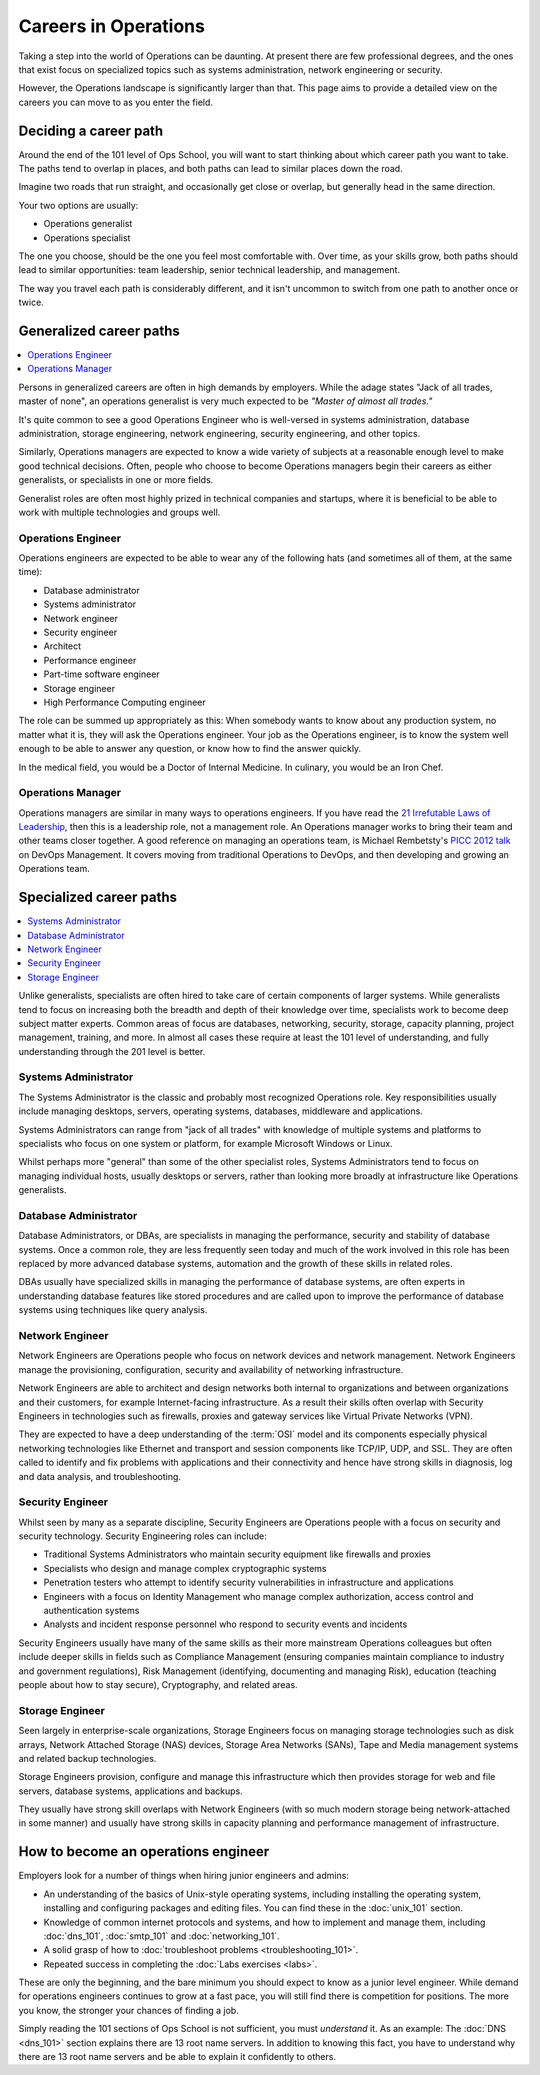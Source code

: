 #####################
Careers in Operations
#####################

Taking a step into the world of Operations can be daunting. At present there are
few professional degrees, and the ones that exist focus on specialized topics
such as systems administration, network engineering or security.

However, the Operations landscape is significantly larger than that. This page
aims to provide a detailed view on the careers you can move to as you enter the
field.


**********************
Deciding a career path
**********************

Around the end of the 101 level of Ops School, you will want to start thinking
about which career path you want to take. The paths tend to overlap in places,
and both paths can lead to similar places down the road.

Imagine two roads that run straight, and occasionally get close or overlap, but
generally head in the same direction.

Your two options are usually:

* Operations generalist
* Operations specialist

The one you choose, should be the one you feel most comfortable with. Over time,
as your skills grow, both paths should lead to similar opportunities: team
leadership, senior technical leadership, and management.

The way you travel each path is considerably different, and it isn't uncommon to
switch from one path to another once or twice.


************************
Generalized career paths
************************

.. contents::
   :depth: 2
   :local:

Persons in generalized careers are often in high demands by employers.
While the adage states "Jack of all trades, master of none", an operations
generalist is very much expected to be *"Master of almost all trades."*

It's quite common to see a good Operations Engineer who is well-versed in
systems administration, database administration, storage engineering, network
engineering, security engineering, and other topics.

Similarly, Operations managers are expected to know a wide variety of subjects
at a reasonable enough level to make good technical decisions. Often, people who
choose to become Operations managers begin their careers as either generalists,
or specialists in one or more fields.

Generalist roles are often most highly prized in technical companies and
startups, where it is beneficial to be able to work with multiple technologies
and groups well.

Operations Engineer
===================

Operations engineers are expected to be able to wear any of the following hats
(and sometimes all of them, at the same time):

* Database administrator
* Systems administrator
* Network engineer
* Security engineer
* Architect
* Performance engineer
* Part-time software engineer
* Storage engineer
* High Performance Computing engineer

The role can be summed up appropriately as this: When somebody wants to know
about any production system, no matter what it is, they will ask the Operations
engineer. Your job as the Operations engineer, is to know the system well enough
to be able to answer any question, or know how to find the answer quickly.

In the medical field, you would be a Doctor of Internal Medicine.
In culinary, you would be an Iron Chef.


Operations Manager
==================

Operations managers are similar in many ways to operations engineers. If you
have read the `21 Irrefutable Laws of Leadership <http://amzn.com/0785274316>`_,
then this is a leadership role, not a management role.
An Operations manager works to bring their team and other teams closer together.
A good reference on managing an operations team, is Michael Rembetsty's `PICC
2012 talk <http://www.slideshare.net/mrembetsy/devops-picc12-management-talk>`_
on DevOps Management. It covers moving from traditional Operations to DevOps,
and then developing and growing an Operations team.


************************
Specialized career paths
************************

.. contents::
   :depth: 2
   :local:

Unlike generalists, specialists are often hired to take care of certain
components of larger systems. While generalists tend to focus on increasing both
the breadth and depth of their knowledge over time, specialists work to become
deep subject matter experts. Common areas of focus are databases, networking,
security, storage, capacity planning, project management, training, and more.
In almost all cases these require at least the 101 level of understanding, and
fully understanding through the 201 level is better.

Systems Administrator
=====================

The Systems Administrator is the classic and probably most recognized
Operations role. Key responsibilities usually include managing desktops,
servers, operating systems, databases, middleware and applications.

Systems Administrators can range from "jack of all trades" with knowledge of
multiple systems and platforms to specialists who focus on one system or
platform, for example Microsoft Windows or Linux.

Whilst perhaps more "general" than some of the other specialist roles, Systems
Administrators tend to focus on managing individual hosts, usually desktops or
servers, rather than looking more broadly at infrastructure like Operations
generalists.

Database Administrator
======================

Database Administrators, or DBAs, are specialists in managing the performance,
security and stability of database systems. Once a common role, they are less
frequently seen today and much of the work involved in this role has been
replaced by more advanced database systems, automation and the growth of these
skills in related roles.

DBAs usually have specialized skills in managing the performance of database
systems, are often experts in understanding database features like stored
procedures and are called upon to improve the performance of database systems
using techniques like query analysis.

Network Engineer
================

Network Engineers are Operations people who focus on network devices and
network management. Network Engineers manage the provisioning, configuration,
security and availability of networking infrastructure.

Network Engineers are able to architect and design networks both internal to
organizations and between organizations and their customers, for example
Internet-facing infrastructure. As a result their skills often overlap with
Security Engineers in technologies such as firewalls, proxies and gateway
services like Virtual Private Networks (VPN).

They are expected to have a deep understanding of the :term:`OSI` model and its
components especially physical networking technologies like Ethernet and
transport and session components like TCP/IP, UDP, and SSL. They are often
called to identify and fix problems with applications and their connectivity
and hence have strong skills in diagnosis, log and data analysis, and
troubleshooting.

Security Engineer
=================

Whilst seen by many as a separate discipline, Security Engineers are Operations
people with a focus on security and security technology. Security Engineering
roles can include:

* Traditional Systems Administrators who maintain security equipment like
  firewalls and proxies
* Specialists who design and manage complex cryptographic systems
* Penetration testers who attempt to identify security vulnerabilities in
  infrastructure and applications
* Engineers with a focus on Identity Management who manage complex
  authorization, access control and authentication systems
* Analysts and incident response personnel who respond to security events and
  incidents

Security Engineers usually have many of the same skills as their more
mainstream Operations colleagues but often include deeper skills in fields such
as Compliance Management (ensuring companies maintain compliance to industry
and government regulations), Risk Management (identifying, documenting and
managing Risk), education (teaching people about how to stay secure),
Cryptography, and related areas.

Storage Engineer
================

Seen largely in enterprise-scale organizations, Storage Engineers focus on
managing storage technologies such as disk arrays, Network Attached Storage
(NAS) devices, Storage Area Networks (SANs), Tape and Media management systems
and related backup technologies.

Storage Engineers provision, configure and manage this infrastructure which
then provides storage for web and file servers, database systems, applications
and backups.

They usually have strong skill overlaps with Network Engineers (with so much
modern storage being network-attached in some manner) and usually have strong
skills in capacity planning and performance management of infrastructure.

.. _how-to-become-an-operations-engineer:

************************************
How to become an operations engineer
************************************

Employers look for a number of things when hiring junior engineers and admins:

* An understanding of the basics of Unix-style operating systems, including
  installing the operating system, installing and configuring packages and
  editing files. You can find these in the :doc:`unix_101` section.
* Knowledge of common internet protocols and systems, and how to implement and
  manage them, including :doc:`dns_101`, :doc:`smtp_101` and
  :doc:`networking_101`.
* A solid grasp of how to :doc:`troubleshoot problems <troubleshooting_101>`.
* Repeated success in completing the :doc:`Labs exercises <labs>`.

These are only the beginning, and the bare minimum you should expect to know as
a junior level engineer. While demand for operations engineers continues to grow
at a fast pace, you will still find there is competition for positions. The more
you know, the stronger your chances of finding a job.

Simply reading the 101 sections of Ops School is not sufficient, you must
*understand* it. As an example: The :doc:`DNS <dns_101>` section explains there
are 13 root name servers. In addition to knowing this fact, you have to
understand why there are 13 root name servers and be able to explain it
confidently to others.


